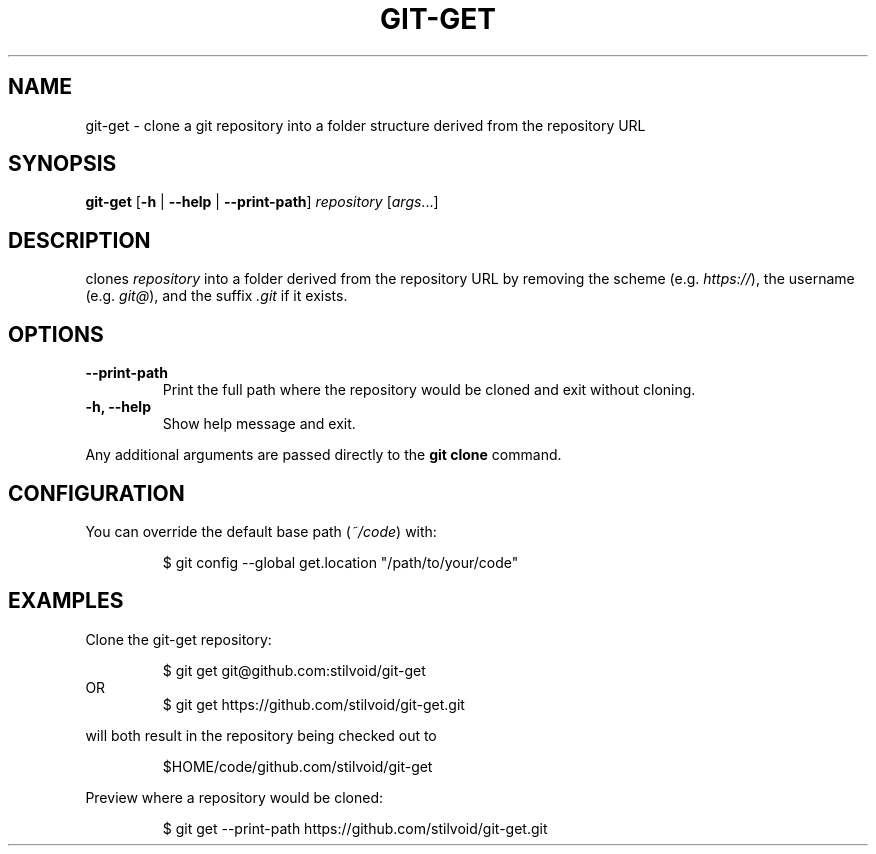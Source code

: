 .TH "GIT\-GET" "1" "2025-01-10" "https://github.com/stilvoid/git-get" "Git Manual"
.SH NAME
git-get \- clone a git repository into a folder structure derived from the repository URL
.SH SYNOPSIS
.B git-get
[\fB\-h\fR | \fB\-\-help\fR | \fB\-\-print\-path\fR]
.IR repository
[\fIargs\fR...]
.SH DESCRIPTION
.Nm
clones
.IR repository
into a folder derived from the repository URL by removing the scheme (e.g. \fIhttps://\fR),
the username (e.g. \fIgit@\fR),
and the suffix \fI.git\fR if it exists.
.SH OPTIONS
.TP
.B \-\-print\-path
Print the full path where the repository would be cloned and exit without cloning.
.TP
.B \-h, \-\-help
Show help message and exit.
.PP
Any additional arguments are passed directly to the \fBgit clone\fR command.
.SH CONFIGURATION
You can override the default base path (\fI~/code\fR) with:
.PP
.RS
$ git config --global get.location "/path/to/your/code"
.RE
.SH EXAMPLES
.PP
Clone the git-get repository:
.PP
.nf
.RS
$ git get git@github.com:stilvoid/git-get
.RE
OR
.RS
$ git get https://github.com/stilvoid/git-get.git
.RE
.fi
.PP
will both result in the repository being checked out to
.PP
.RS
$HOME/code/github.com/stilvoid/git-get
.RE
.PP
Preview where a repository would be cloned:
.PP
.RS
$ git get --print-path https://github.com/stilvoid/git-get.git
.RE
